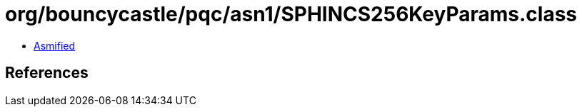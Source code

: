 = org/bouncycastle/pqc/asn1/SPHINCS256KeyParams.class

 - link:SPHINCS256KeyParams-asmified.java[Asmified]

== References

